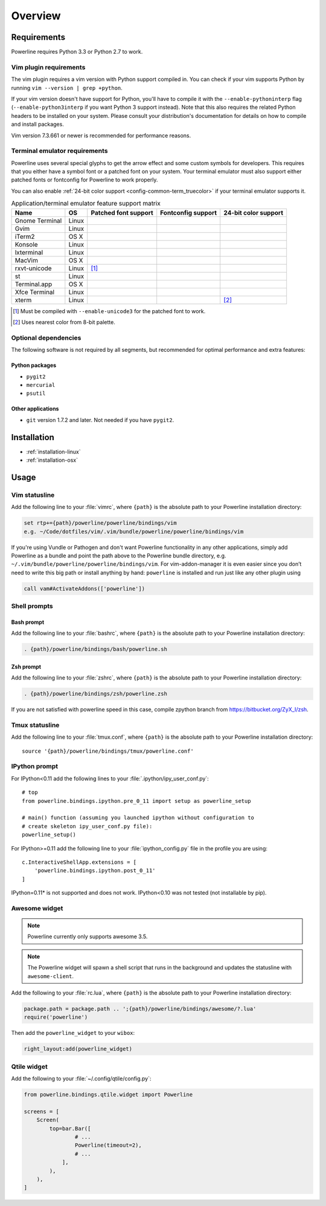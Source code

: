 ********
Overview
********

Requirements
============

Powerline requires Python 3.3 or Python 2.7 to work.

Vim plugin requirements
-----------------------

The vim plugin requires a vim version with Python support compiled in.  You 
can check if your vim supports Python by running ``vim --version | grep 
+python``.

If your vim version doesn't have support for Python, you'll have to compile 
it with the ``--enable-pythoninterp`` flag (``--enable-python3interp`` if 
you want Python 3 support instead). Note that this also requires the related 
Python headers to be installed on your system. Please consult your 
distribution's documentation for details on how to compile and install 
packages.

Vim version 7.3.661 or newer is recommended for performance reasons.

Terminal emulator requirements
------------------------------

Powerline uses several special glyphs to get the arrow effect and some 
custom symbols for developers. This requires that you either have a symbol 
font or a patched font on your system. Your terminal emulator must also 
support either patched fonts or fontconfig for Powerline to work properly.

You can also enable :ref:`24-bit color support <config-common-term_truecolor>` 
if your terminal emulator supports it.

.. table:: Application/terminal emulator feature support matrix
   :name: term-feature-support-matrix

   ===================== ======= ===================== ===================== =====================
   Name                  OS      Patched font support  Fontconfig support    24-bit color support 
   ===================== ======= ===================== ===================== =====================
   Gnome Terminal        Linux   |i_yes|               |i_yes|               |i_no|
   Gvim                  Linux   |i_yes|               |i_no|                |i_yes|
   iTerm2                OS X    |i_yes|               |i_no|                |i_no|
   Konsole               Linux   |i_yes|               |i_yes|               |i_yes|
   lxterminal            Linux   |i_yes|               |i_yes|               |i_no|
   MacVim                OS X    |i_yes|               |i_no|                |i_yes|
   rxvt-unicode          Linux   |i_partial| [#]_      |i_no|                |i_no|
   st                    Linux   |i_yes|               |i_yes|               |i_no|
   Terminal.app          OS X    |i_yes|               |i_no|                |i_no|
   Xfce Terminal         Linux   |i_yes|               |i_yes|               |i_no|
   xterm                 Linux   |i_yes|               |i_no|                |i_partial| [#]_
   ===================== ======= ===================== ===================== =====================

.. |i_yes| image:: _static/img/icons/tick.png
.. |i_no| image:: _static/img/icons/cross.png
.. |i_partial| image:: _static/img/icons/error.png

.. [#] Must be compiled with ``--enable-unicode3`` for the 
   patched font to work.
.. [#] Uses nearest color from 8-bit palette.

Optional dependencies
---------------------

The following software is not required by all segments, but recommended for 
optimal performance and extra features:

Python packages
^^^^^^^^^^^^^^^

* ``pygit2``
* ``mercurial``
* ``psutil``

Other applications
^^^^^^^^^^^^^^^^^^

* ``git`` version 1.7.2 and later. Not needed if you have ``pygit2``.

Installation
============

* :ref:`installation-linux`
* :ref:`installation-osx`

Usage
=====

Vim statusline
--------------

Add the following line to your :file:`vimrc`, where ``{path}`` is the 
absolute path to your Powerline installation directory:

.. code-block:: vim

   set rtp+={path}/powerline/powerline/bindings/vim
   e.g. ~/Code/dotfiles/vim/.vim/bundle/powerline/powerline/bindings/vim

If you're using Vundle or Pathogen and don't want Powerline functionality in 
any other applications, simply add Powerline as a bundle and point the path 
above to the Powerline bundle directory, e.g. 
``~/.vim/bundle/powerline/powerline/bindings/vim``. For vim-addon-manager it is 
even easier since you don’t need to write this big path or install anything by 
hand: ``powerline`` is installed and run just like any other plugin using

.. code-block:: vim

    call vam#ActivateAddons(['powerline'])

Shell prompts
-------------

Bash prompt
^^^^^^^^^^^

Add the following line to your :file:`bashrc`, where ``{path}`` is the 
absolute path to your Powerline installation directory:

.. code-block:: bash

   . {path}/powerline/bindings/bash/powerline.sh

Zsh prompt
^^^^^^^^^^

Add the following line to your :file:`zshrc`, where ``{path}`` is the 
absolute path to your Powerline installation directory:

.. code-block:: bash

   . {path}/powerline/bindings/zsh/powerline.zsh

If you are not satisfied with powerline speed in this case, compile zpython 
branch from https://bitbucket.org/ZyX_I/zsh.

Tmux statusline
---------------

Add the following line to your :file:`tmux.conf`, where ``{path}`` is the 
absolute path to your Powerline installation directory::

   source '{path}/powerline/bindings/tmux/powerline.conf'

IPython prompt
--------------

For IPython<0.11 add the following lines to your 
:file:`.ipython/ipy_user_conf.py`::

    # top
    from powerline.bindings.ipython.pre_0_11 import setup as powerline_setup

    # main() function (assuming you launched ipython without configuration to 
    # create skeleton ipy_user_conf.py file):
    powerline_setup()

For IPython>=0.11 add the following line to your :file:`ipython_config.py` 
file in the profile you are using::

    c.InteractiveShellApp.extensions = [
        'powerline.bindings.ipython.post_0_11'
    ]

IPython=0.11* is not supported and does not work. IPython<0.10 was not 
tested (not installable by pip).

Awesome widget
--------------

.. note:: Powerline currently only supports awesome 3.5.

.. note:: The Powerline widget will spawn a shell script that runs in the 
   background and updates the statusline with ``awesome-client``.

Add the following to your :file:`rc.lua`, where ``{path}`` is the absolute 
path to your Powerline installation directory:

.. code-block:: lua

   package.path = package.path .. ';{path}/powerline/bindings/awesome/?.lua'
   require('powerline')

Then add the ``powerline_widget`` to your ``wibox``:

.. code-block:: lua

   right_layout:add(powerline_widget)

Qtile widget
------------

Add the following to your :file:`~/.config/qtile/config.py`:

.. code-block:: python

   from powerline.bindings.qtile.widget import Powerline

   screens = [
       Screen(
           top=bar.Bar([
                   # ...
                   Powerline(timeout=2),
                   # ...
               ],
           ),
       ),
   ]
